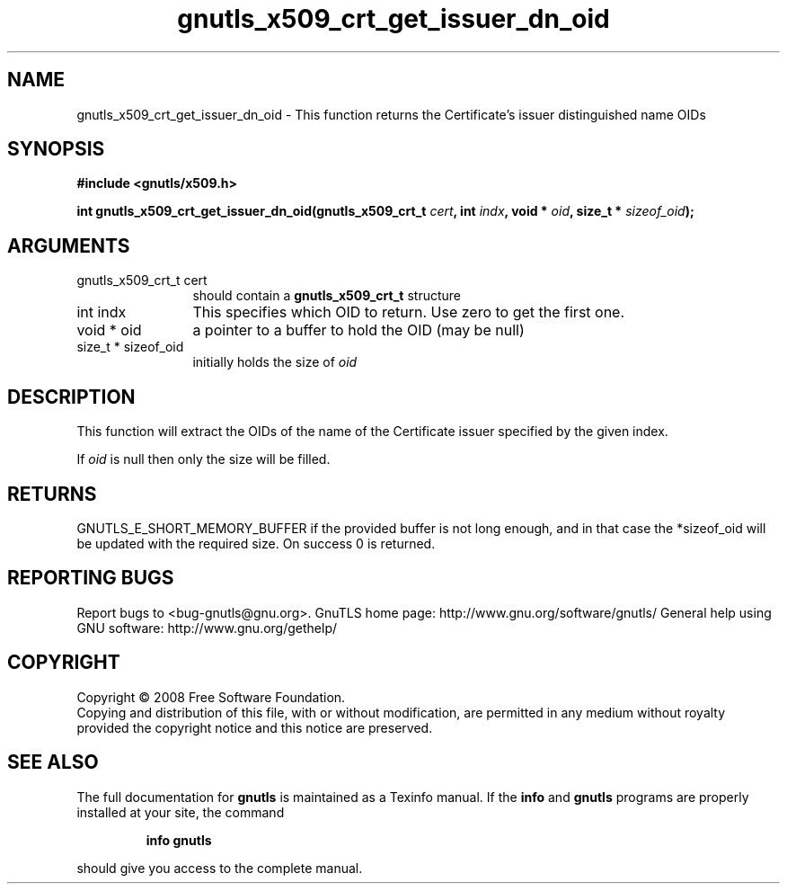 .\" DO NOT MODIFY THIS FILE!  It was generated by gdoc.
.TH "gnutls_x509_crt_get_issuer_dn_oid" 3 "2.8.5" "gnutls" "gnutls"
.SH NAME
gnutls_x509_crt_get_issuer_dn_oid \- This function returns the Certificate's issuer distinguished name OIDs
.SH SYNOPSIS
.B #include <gnutls/x509.h>
.sp
.BI "int gnutls_x509_crt_get_issuer_dn_oid(gnutls_x509_crt_t " cert ", int " indx ", void * " oid ", size_t * " sizeof_oid ");"
.SH ARGUMENTS
.IP "gnutls_x509_crt_t cert" 12
should contain a \fBgnutls_x509_crt_t\fP structure
.IP "int indx" 12
This specifies which OID to return. Use zero to get the first one.
.IP "void * oid" 12
a pointer to a buffer to hold the OID (may be null)
.IP "size_t * sizeof_oid" 12
initially holds the size of \fIoid\fP
.SH "DESCRIPTION"
This function will extract the OIDs of the name of the Certificate
issuer specified by the given index.

If \fIoid\fP is null then only the size will be filled.
.SH "RETURNS"
GNUTLS_E_SHORT_MEMORY_BUFFER if the provided buffer is not
long enough, and in that case the *sizeof_oid will be updated with
the required size.  On success 0 is returned.
.SH "REPORTING BUGS"
Report bugs to <bug-gnutls@gnu.org>.
GnuTLS home page: http://www.gnu.org/software/gnutls/
General help using GNU software: http://www.gnu.org/gethelp/
.SH COPYRIGHT
Copyright \(co 2008 Free Software Foundation.
.br
Copying and distribution of this file, with or without modification,
are permitted in any medium without royalty provided the copyright
notice and this notice are preserved.
.SH "SEE ALSO"
The full documentation for
.B gnutls
is maintained as a Texinfo manual.  If the
.B info
and
.B gnutls
programs are properly installed at your site, the command
.IP
.B info gnutls
.PP
should give you access to the complete manual.
